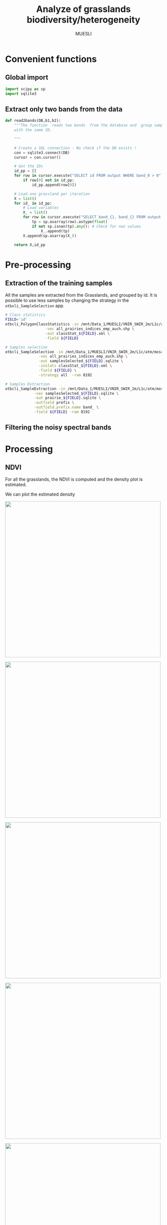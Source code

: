 #+TITLE: Analyze of grasslands biodiversity/heterogeneity
#+SUBTITLE: MUESLI
#+OPTIONS: toc:t todo:nil tags:nil
#+LATEX_CLASS: koma-article
#+LATEX_CLASS_OPTIONS: [a4paper,11pt,DIV=16]
#+LATEX_HEADER:\usepackage[french]{babel}\usepackage{minted}\usemintedstyle{emacs}\usepackage{booktabs}
#+TODO: TODO INPROGRESS DONE                       

* Convenient functions
** Global import
#+BEGIN_SRC python :tangle Codes/muesli_functions.py
import scipy as sp
import sqlite3
#+END_SRC
** Extract only two bands from the data
#+BEGIN_SRC python :tangle Codes/muesli_functions.py
def read2bands(DB,b1,b2):
    """The function  reads two bands  from the database and  group samples
    with the same ID.

    """

    # Create a SQL connection - No check if the DB exists !
    con = sqlite3.connect(DB) 
    cursor = con.cursor()

    # Get the IDs
    id_pp = []
    for row in cursor.execute("SELECT id FROM output WHERE band_0 > 0"): # Read only grasslands that intersect with the MUESLI area
        if row[0] not in id_pp:
            id_pp.append(row[0])

    # Load one grassland per iteration
    X = list()
    for id_ in id_pp:
        # Load variables
        X_ = list()
        for row in cursor.execute("SELECT band_{}, band_{} FROM output WHERE id=?".format(b1,b2),(id_,)):
            tp = sp.asarray(row).astype(float)
            if not sp.isnan(tp).any(): # Check for nan values
                X_.append(tp)
        X.append(sp.asarray(X_))

    return X,id_pp
#+END_SRC

* Pre-processing
** Extraction of the training samples
All  the samples  are extracted  from the  Grasslands, and  grouped by
id. It is possible to use less samples by changing the strategy in the
=otbxli_SampleSelection= app.

#+BEGIN_SRC sh :tangle Codes/samples_extraction_otb.sh
# Class statistics
FIELD='id'
otbcli_PolygonClassStatistics -in /mnt/Data_1/MUESLI/VNIR_SWIR_2m/L1c/atm/mosaic.tif \
			      -vec all_prairies_indices_emp_auch.shp \
			      -out classStat_${FIELD}.xml \
			      -field ${FIELD}

# Samples selection
otbcli_SampleSelection -in /mnt/Data_1/MUESLI/VNIR_SWIR_2m/L1c/atm/mosaic.tif \
		       -vec all_prairies_indices_emp_auch.shp \
		       -out samplesSelected_${FIELD}.sqlite \
		       -instats classStat_${FIELD}.xml \
		       -field ${FIELD} \
		       -strategy all  -ram 8192

# Samples Extraction
otbcli_SampleExtraction -in /mnt/Data_1/MUESLI/VNIR_SWIR_2m/L1c/atm/mosaic.tif \
			 -vec samplesSelected_${FIELD}.sqlite \
			 -out prairie_${FIELD}.sqlite \
			 -outfield prefix \
			 -outfield.prefix.name band_ \
			 -field ${FIELD} -ram 8192
#+END_SRC
** Filtering the noisy spectral bands
* Processing
** NDVI 

For all the grasslands, the NDVI is computed and the density plot is estimated.

#+BEGIN_SRC python :tangle Codes/ndvi_per_grasslands.py :exports codes
import muesli_functions as mf
import matplotlib.pyplot as plt
import matplotlib
matplotlib.style.use('ggplot')
from sklearn.neighbors import KernelDensity
from sklearn.model_selection import GridSearchCV
import scipy as sp

# Options
PLOT_DENSITY = True

# Load samples
X,Y = mf.read2bands("/media/Data/Data/MUESLI/spectresPrairies/Data/prairie_half.sqlite",70,106)
print("Load {} grasslands".format(len(X)))

# Compute NDVI
NDVI = []
for i in xrange(len(X)):
    X_ = X[i]
    # Compute safe version of NDVI
    DENOM = (X_[:,1]+X_[:,0])
    t = sp.where(DENOM>0)[0]    
    NDVI_ = (X_[t,1]-X_[t,0])/DENOM[t]
    if len(NDVI_) > 0:
        NDVI.append(NDVI_)

print("Compute NDVI for {} grasslands".format(len(NDVI)))

if PLOT_DENSITY:
    ndvi_grid = sp.linspace(0, 1, 1000)[:, sp.newaxis]
    for i in xrange(len(NDVI)):
        print "Compute id:{}".format(Y[i])
        grid = GridSearchCV(KernelDensity(),
                            {'bandwidth': sp.linspace(0.001, 0.1, 10)},
                            cv=5, n_jobs=-1)
        NDVI_ = NDVI[i][:,sp.newaxis]
        grid.fit(NDVI_)
        kde = grid.best_estimator_
        pdf = sp.exp(kde.score_samples(ndvi_grid))
        plt.figure()
        plt.plot(ndvi_grid,pdf,linewidth=3,alpha=0.75)
        plt.plot(NDVI_,-0.5 - 0.2 * sp.random.random(NDVI_.size),'ko',alpha=0.25)
        plt.title('Grasslands number {0} of size {1}. Optimal bw={2}'.format(Y[i],NDVI_.shape[0],kde.bandwidth))
        plt.grid(True)
        plt.savefig("/media/Data/Data/MUESLI/spectresPrairies/Figures/density_ndvi_{}.png".format(Y[i]),dpi=300)
        plt.close()
#+END_SRC

We can plot the estimated density

#+BEGIN_SRC bash :exports results :results raw outputs
for i in Figures/density_ndvi_*png
do
    echo \#+ATTR_HTML: :width 500px :style "display:inline"
    echo [[file:./${i}]]
done
#+END_SRC

#+RESULTS:
#+ATTR_HTML: :width 500px :style display:inline
[[file:./Figures/density_ndvi_100.png]]
#+ATTR_HTML: :width 500px :style display:inline
[[file:./Figures/density_ndvi_103.png]]
#+ATTR_HTML: :width 500px :style display:inline
[[file:./Figures/density_ndvi_104.png]]
#+ATTR_HTML: :width 500px :style display:inline
[[file:./Figures/density_ndvi_105.png]]
#+ATTR_HTML: :width 500px :style display:inline
[[file:./Figures/density_ndvi_106.png]]
#+ATTR_HTML: :width 500px :style display:inline
[[file:./Figures/density_ndvi_107.png]]
#+ATTR_HTML: :width 500px :style display:inline
[[file:./Figures/density_ndvi_108.png]]
#+ATTR_HTML: :width 500px :style display:inline
[[file:./Figures/density_ndvi_109.png]]
#+ATTR_HTML: :width 500px :style display:inline
[[file:./Figures/density_ndvi_10.png]]
#+ATTR_HTML: :width 500px :style display:inline
[[file:./Figures/density_ndvi_110.png]]
#+ATTR_HTML: :width 500px :style display:inline
[[file:./Figures/density_ndvi_111.png]]
#+ATTR_HTML: :width 500px :style display:inline
[[file:./Figures/density_ndvi_113.png]]
#+ATTR_HTML: :width 500px :style display:inline
[[file:./Figures/density_ndvi_114.png]]
#+ATTR_HTML: :width 500px :style display:inline
[[file:./Figures/density_ndvi_115.png]]
#+ATTR_HTML: :width 500px :style display:inline
[[file:./Figures/density_ndvi_116.png]]
#+ATTR_HTML: :width 500px :style display:inline
[[file:./Figures/density_ndvi_119.png]]
#+ATTR_HTML: :width 500px :style display:inline
[[file:./Figures/density_ndvi_11.png]]
#+ATTR_HTML: :width 500px :style display:inline
[[file:./Figures/density_ndvi_120.png]]
#+ATTR_HTML: :width 500px :style display:inline
[[file:./Figures/density_ndvi_121.png]]
#+ATTR_HTML: :width 500px :style display:inline
[[file:./Figures/density_ndvi_122.png]]
#+ATTR_HTML: :width 500px :style display:inline
[[file:./Figures/density_ndvi_123.png]]
#+ATTR_HTML: :width 500px :style display:inline
[[file:./Figures/density_ndvi_124.png]]
#+ATTR_HTML: :width 500px :style display:inline
[[file:./Figures/density_ndvi_125.png]]
#+ATTR_HTML: :width 500px :style display:inline
[[file:./Figures/density_ndvi_126.png]]
#+ATTR_HTML: :width 500px :style display:inline
[[file:./Figures/density_ndvi_127.png]]
#+ATTR_HTML: :width 500px :style display:inline
[[file:./Figures/density_ndvi_128.png]]
#+ATTR_HTML: :width 500px :style display:inline
[[file:./Figures/density_ndvi_129.png]]
#+ATTR_HTML: :width 500px :style display:inline
[[file:./Figures/density_ndvi_12.png]]
#+ATTR_HTML: :width 500px :style display:inline
[[file:./Figures/density_ndvi_130.png]]
#+ATTR_HTML: :width 500px :style display:inline
[[file:./Figures/density_ndvi_131.png]]
#+ATTR_HTML: :width 500px :style display:inline
[[file:./Figures/density_ndvi_132.png]]
#+ATTR_HTML: :width 500px :style display:inline
[[file:./Figures/density_ndvi_133.png]]
#+ATTR_HTML: :width 500px :style display:inline
[[file:./Figures/density_ndvi_134.png]]
#+ATTR_HTML: :width 500px :style display:inline
[[file:./Figures/density_ndvi_135.png]]
#+ATTR_HTML: :width 500px :style display:inline
[[file:./Figures/density_ndvi_136.png]]
#+ATTR_HTML: :width 500px :style display:inline
[[file:./Figures/density_ndvi_137.png]]
#+ATTR_HTML: :width 500px :style display:inline
[[file:./Figures/density_ndvi_138.png]]
#+ATTR_HTML: :width 500px :style display:inline
[[file:./Figures/density_ndvi_13.png]]
#+ATTR_HTML: :width 500px :style display:inline
[[file:./Figures/density_ndvi_141.png]]
#+ATTR_HTML: :width 500px :style display:inline
[[file:./Figures/density_ndvi_142.png]]
#+ATTR_HTML: :width 500px :style display:inline
[[file:./Figures/density_ndvi_143.png]]
#+ATTR_HTML: :width 500px :style display:inline
[[file:./Figures/density_ndvi_14.png]]
#+ATTR_HTML: :width 500px :style display:inline
[[file:./Figures/density_ndvi_15.png]]
#+ATTR_HTML: :width 500px :style display:inline
[[file:./Figures/density_ndvi_16.png]]
#+ATTR_HTML: :width 500px :style display:inline
[[file:./Figures/density_ndvi_17.png]]
#+ATTR_HTML: :width 500px :style display:inline
[[file:./Figures/density_ndvi_18.png]]
#+ATTR_HTML: :width 500px :style display:inline
[[file:./Figures/density_ndvi_1.png]]
#+ATTR_HTML: :width 500px :style display:inline
[[file:./Figures/density_ndvi_20.png]]
#+ATTR_HTML: :width 500px :style display:inline
[[file:./Figures/density_ndvi_21.png]]
#+ATTR_HTML: :width 500px :style display:inline
[[file:./Figures/density_ndvi_22.png]]
#+ATTR_HTML: :width 500px :style display:inline
[[file:./Figures/density_ndvi_23.png]]
#+ATTR_HTML: :width 500px :style display:inline
[[file:./Figures/density_ndvi_24.png]]
#+ATTR_HTML: :width 500px :style display:inline
[[file:./Figures/density_ndvi_25.png]]
#+ATTR_HTML: :width 500px :style display:inline
[[file:./Figures/density_ndvi_26.png]]
#+ATTR_HTML: :width 500px :style display:inline
[[file:./Figures/density_ndvi_27.png]]
#+ATTR_HTML: :width 500px :style display:inline
[[file:./Figures/density_ndvi_28.png]]
#+ATTR_HTML: :width 500px :style display:inline
[[file:./Figures/density_ndvi_2.png]]
#+ATTR_HTML: :width 500px :style display:inline
[[file:./Figures/density_ndvi_33.png]]
#+ATTR_HTML: :width 500px :style display:inline
[[file:./Figures/density_ndvi_35.png]]
#+ATTR_HTML: :width 500px :style display:inline
[[file:./Figures/density_ndvi_36.png]]
#+ATTR_HTML: :width 500px :style display:inline
[[file:./Figures/density_ndvi_37.png]]
#+ATTR_HTML: :width 500px :style display:inline
[[file:./Figures/density_ndvi_38.png]]
#+ATTR_HTML: :width 500px :style display:inline
[[file:./Figures/density_ndvi_39.png]]
#+ATTR_HTML: :width 500px :style display:inline
[[file:./Figures/density_ndvi_3.png]]
#+ATTR_HTML: :width 500px :style display:inline
[[file:./Figures/density_ndvi_42.png]]
#+ATTR_HTML: :width 500px :style display:inline
[[file:./Figures/density_ndvi_43.png]]
#+ATTR_HTML: :width 500px :style display:inline
[[file:./Figures/density_ndvi_44.png]]
#+ATTR_HTML: :width 500px :style display:inline
[[file:./Figures/density_ndvi_46.png]]
#+ATTR_HTML: :width 500px :style display:inline
[[file:./Figures/density_ndvi_47.png]]
#+ATTR_HTML: :width 500px :style display:inline
[[file:./Figures/density_ndvi_48.png]]
#+ATTR_HTML: :width 500px :style display:inline
[[file:./Figures/density_ndvi_49.png]]
#+ATTR_HTML: :width 500px :style display:inline
[[file:./Figures/density_ndvi_4.png]]
#+ATTR_HTML: :width 500px :style display:inline
[[file:./Figures/density_ndvi_50.png]]
#+ATTR_HTML: :width 500px :style display:inline
[[file:./Figures/density_ndvi_51.png]]
#+ATTR_HTML: :width 500px :style display:inline
[[file:./Figures/density_ndvi_52.png]]
#+ATTR_HTML: :width 500px :style display:inline
[[file:./Figures/density_ndvi_53.png]]
#+ATTR_HTML: :width 500px :style display:inline
[[file:./Figures/density_ndvi_54.png]]
#+ATTR_HTML: :width 500px :style display:inline
[[file:./Figures/density_ndvi_55.png]]
#+ATTR_HTML: :width 500px :style display:inline
[[file:./Figures/density_ndvi_56.png]]
#+ATTR_HTML: :width 500px :style display:inline
[[file:./Figures/density_ndvi_57.png]]
#+ATTR_HTML: :width 500px :style display:inline
[[file:./Figures/density_ndvi_58.png]]
#+ATTR_HTML: :width 500px :style display:inline
[[file:./Figures/density_ndvi_59.png]]
#+ATTR_HTML: :width 500px :style display:inline
[[file:./Figures/density_ndvi_5.png]]
#+ATTR_HTML: :width 500px :style display:inline
[[file:./Figures/density_ndvi_60.png]]
#+ATTR_HTML: :width 500px :style display:inline
[[file:./Figures/density_ndvi_61.png]]
#+ATTR_HTML: :width 500px :style display:inline
[[file:./Figures/density_ndvi_62.png]]
#+ATTR_HTML: :width 500px :style display:inline
[[file:./Figures/density_ndvi_63.png]]
#+ATTR_HTML: :width 500px :style display:inline
[[file:./Figures/density_ndvi_64.png]]
#+ATTR_HTML: :width 500px :style display:inline
[[file:./Figures/density_ndvi_65.png]]
#+ATTR_HTML: :width 500px :style display:inline
[[file:./Figures/density_ndvi_66.png]]
#+ATTR_HTML: :width 500px :style display:inline
[[file:./Figures/density_ndvi_67.png]]
#+ATTR_HTML: :width 500px :style display:inline
[[file:./Figures/density_ndvi_68.png]]
#+ATTR_HTML: :width 500px :style display:inline
[[file:./Figures/density_ndvi_69.png]]
#+ATTR_HTML: :width 500px :style display:inline
[[file:./Figures/density_ndvi_6.png]]
#+ATTR_HTML: :width 500px :style display:inline
[[file:./Figures/density_ndvi_70.png]]
#+ATTR_HTML: :width 500px :style display:inline
[[file:./Figures/density_ndvi_71.png]]
#+ATTR_HTML: :width 500px :style display:inline
[[file:./Figures/density_ndvi_72.png]]
#+ATTR_HTML: :width 500px :style display:inline
[[file:./Figures/density_ndvi_73.png]]
#+ATTR_HTML: :width 500px :style display:inline
[[file:./Figures/density_ndvi_74.png]]
#+ATTR_HTML: :width 500px :style display:inline
[[file:./Figures/density_ndvi_75.png]]
#+ATTR_HTML: :width 500px :style display:inline
[[file:./Figures/density_ndvi_76.png]]
#+ATTR_HTML: :width 500px :style display:inline
[[file:./Figures/density_ndvi_77.png]]
#+ATTR_HTML: :width 500px :style display:inline
[[file:./Figures/density_ndvi_78.png]]
#+ATTR_HTML: :width 500px :style display:inline
[[file:./Figures/density_ndvi_79.png]]
#+ATTR_HTML: :width 500px :style display:inline
[[file:./Figures/density_ndvi_7.png]]
#+ATTR_HTML: :width 500px :style display:inline
[[file:./Figures/density_ndvi_80.png]]
#+ATTR_HTML: :width 500px :style display:inline
[[file:./Figures/density_ndvi_81.png]]
#+ATTR_HTML: :width 500px :style display:inline
[[file:./Figures/density_ndvi_82.png]]
#+ATTR_HTML: :width 500px :style display:inline
[[file:./Figures/density_ndvi_83.png]]
#+ATTR_HTML: :width 500px :style display:inline
[[file:./Figures/density_ndvi_84.png]]
#+ATTR_HTML: :width 500px :style display:inline
[[file:./Figures/density_ndvi_8.png]]
#+ATTR_HTML: :width 500px :style display:inline
[[file:./Figures/density_ndvi_93.png]]
#+ATTR_HTML: :width 500px :style display:inline
[[file:./Figures/density_ndvi_94.png]]
#+ATTR_HTML: :width 500px :style display:inline
[[file:./Figures/density_ndvi_95.png]]
#+ATTR_HTML: :width 500px :style display:inline
[[file:./Figures/density_ndvi_96.png]]
#+ATTR_HTML: :width 500px :style display:inline
[[file:./Figures/density_ndvi_97.png]]
#+ATTR_HTML: :width 500px :style display:inline
[[file:./Figures/density_ndvi_98.png]]
#+ATTR_HTML: :width 500px :style display:inline
[[file:./Figures/density_ndvi_99.png]]
#+ATTR_HTML: :width 500px :style display:inline
[[file:./Figures/density_ndvi_9.png]]

* To do 
- [ ] Extract color images of the grasslands
- [ ] Voir [[file:~/Documents/Recherche/ENSAT/These_Master/Lopes/CR/lopes_work.org::*Journ%C3%A9e%20hyper][Journée hyper]]
* Configurations                                                   :noexport:
** Changes les images pour inline
#+BEGIN_SRC bash
sed -i 's/.figure { padding: 1em; }*$/.figure { padding: 1em; display:inline }/g' WorkInProgress.html
sed -i 's/.figure p { text-align: center; }*$/.figure p { text-align: center ; display:inline }/g' WorkInProgress.html
#+END_SRC

#+RESULTS:

* Old things                                                       :noexport:
** Clean data
The data  must be cleaned. Some  of the wavelengths are  noisy, due to
water absorption in the atmosphere. The valid domains are

#+ATTR_LATEX: :booktabs t
#+CAPTION: Domain of validity
| Domain | Beginning |  End |
|--------+-----------+------|
|      1 |       400 | 1340 |
|      2 |      1550 | 1800 |
|      3 |      1950 | 2400 |

These parts need to be extracted from the data. The following python code does the job.

#+BEGIN_SRC python 
import scipy as sp
import sqlite3
import pandas as pd
import matplotlib.pyplot as plt
import matplotlib
matplotlib.style.use('ggplot')


# Parameters
NB = 438
bands = 'band_0'
for b in xrange(1,NB):
    bands += ", band_{}".format(b)

# Create SQL connection
con = sqlite3.connect("prairie_half.sqlite")
cursor = con.cursor()

# Load the data
id_pp = []
for row in cursor.execute("SELECT id FROM output WHERE band_0 > 0"): # Read only grassland inside the MUESLI area
    if row[0] not in id_pp: # Add [0] to the two next row
        id_pp.append(row[0])
    
# Load one grassland per iteration and compute the mean
Y, X = [], []
for id_ in id_pp:
    # Load variables
    cursor.execute("SELECT d, h FROM output WHERE id=? LIMIT 1",(id_,))
    rows_y=cursor.fetchall()
    Y.append([
        float(rows_y[0][0]),
        float(rows_y[0][1])
    ])
    rows_y = None

    # Load samples
    X_ = list()
    for row in cursor.execute("SELECT "+bands+" FROM output WHERE id=?",(id_,)):
        tp = sp.asarray(row).astype(float)
        if not sp.isnan(tp).any(): # Check for nan values
            X_.append(tp)
        
    X.append(sp.asarray(X_).mean(axis=0))

# Close connection
con.close()

# Clean data
X = sp.asarray(X)
mask = sp.where(X[0,:]!=9000)[0]
sp.savez("prairies.npz",X=X,Y=Y,M=mask)

for i in xrange(X.shape[0]):
    plt.plot(X[i,mask])
plt.show()
#+END_SRC

#+BEGIN_SRC python 
import scipy as sp
import sqlite3
import pandas as pd
import matplotlib.pyplot as plt
import matplotlib
matplotlib.style.use('ggplot')


# Parameters
NB = 438
bands = 'band_0'
for b in xrange(1,NB):
    bands += ", band_{}".format(b)

# Create SQL connection
con = sqlite3.connect("prairie_half.sqlite")
cursor = con.cursor()

# Load the data
id_pp = []
for row in cursor.execute("SELECT id FROM output WHERE band_0 > 0"): # Read only grassland inside the MUESLI area
    if row[0] not in id_pp: 
        id_pp.append(row[0])
    
# Load one grassland per iteration and compute the mean
Y, X = list(), list()
for id_ in id_pp:
    # Load variables
    cursor.execute("SELECT d, h FROM output WHERE id=? LIMIT 1",(id_,))
    rows_y=cursor.fetchall()
    d,h=float(rows_y[0][0]),float(rows_y[0][1])
    rows_y = None

    # Load samples
    for row in cursor.execute("SELECT ogc_fid "+bands+" FROM output WHERE id=?",(id_,)):
        tp = sp.asarray(row[1:]).astype(float)
        if not sp.isnan(tp).any(): # Check for nan values
            X.append(tp)
            Y.append([d,h,row[0]])
# Close connection
con.close()

# Clean data
X, Y = sp.asarray(X), sp.asarray(Y)
print X.shape
print Y.shape
mask = sp.where(X[0,:]!=9000)[0]
sp.savez("prairiesFull.npz",X=X,Y=Y,M=mask)
#+END_SRC
** Learning step

#+BEGIN_SRC python
import lms
import scipy as sp
from sklearn.preprocessing import StandardScaler
from sklearn.model_selection import train_test_split
import matplotlib.pyplot as plt
# Load data
data = sp.load("prairiesFull.npz")
X, Y, M = data['X'], data['Y'], data['M']

# Scale data
scaler = StandardScaler()
X = scaler.fit_transform(X[:,M])

# Split data
xt, xT, yt, yT = train_test_split(X,Y[:,1],test_size=0.25,random_state=0)

# Learn
SIG = 2.0**sp.arange(-4,5)
THETA = 10.0**sp.arange(-10,10)

model = lms.KLMS()
ids,rmse=model.forward_feature_extraction(xt,yt,SIG,delta=-100,maxvar=3,v=5)
print("Best Ids: {}".format(ids))
print("RMSE: {}".format(rmse))

res = model.cross_validation(xt[:,ids],yt,SIG,learn_model=1,output=1,v=5)
print("Best parameters: sig = {0} and theta = {1}".format(res[0],res[1]))
print("Best R2: {0}".format(res[2]))

yp=model.predict(xT[:,ids],xt[:,ids])
r = 1 - sp.mean((yp-yT)**2)/sp.var(yT)
print r
plt.figure()
plt.scatter(yT,yp,s=100,c=(yT-yp)**2)
plt.show()
#+END_SRC
** Unsupervised learning
 #+BEGIN_SRC python
import scipy as sp
import sqlite3
import hdda
import matplotlib.pyplot as plt
import matplotlib
matplotlib.style.use('ggplot')
import csv

# Parameters
NB = 438
bands = 'band_0'
for b in xrange(1,NB):
    bands += ", band_{}".format(b)

# Create SQL connection
con = sqlite3.connect("prairie_half.sqlite")
cursor = con.cursor()

# Load all samples
X,Y = list(),list()
for row in cursor.execute("SELECT id, "+bands+" FROM output where band_0 > 0"):
    tp = sp.asarray(row[1:]).astype(float)
    if not sp.isnan(tp).any(): # Check for nan values
        X.append(tp)
        Y.append(row[0])

# Close connection
con.close()
X, Y = sp.asarray(X), sp.asarray(Y)
print X.shape

# Learn
BIC, ICL = [], []
NCLASS = range(10,80,5)
for c in NCLASS:
    print c
    param = {'th':0.1,'C':c,'tol':0.00001}
    model = hdda.HDGMM(model='M4')
    out = model.fit(X[::10,X[0,:]!=9000],param=param)
    if out == 1:
        ICL.append(model.icl)
        BIC.append(model.bic)
        print("Number of iteration: {}".format(model.niter)) 
    else:
        ICL.append(sp.nan)
        BIC.append(sp.nan)
dICL = sp.diff(ICL)
dBIC = sp.diff(BIC)
print dICL/dICL.max()
print dBIC/dBIC.max()

with open('criteria.csv','wb') as csvfile:
    writer = csv.writer(csvfile)
    writer.writerow(('Number of class','ICL','BIC'))
    for row in zip(NCLASS,ICL,BIC):
        writer.writerow(row)   
#+END_SRC
** Spectral Variation Hypothesis

#+BEGIN_SRC python
import scipy as sp
from scipy import spatial,linalg,stats
import matplotlib.pyplot as plt
import matplotlib
matplotlib.style.use('ggplot')

# Load data
data = sp.load("prairiesFull.npz")
X, Y, M = data['X'], data['Y'], data['M']
d = sp.unique(Y[:,0])
h = sp.unique(Y[:,1])
sv,svn = [],[]
for d_ in d:
    id = sp.where(Y[:,0]==d_)[0]
    Xt = X[id[:,sp.newaxis],M]
    Xtm = Xt.mean(axis=0)[sp.newaxis,:]
    sv.append(spatial.distance.cdist(Xt,Xtm, 'sqeuclidean').mean())
    cov = sp.cov(Xt,rowvar=0)
    covu = linalg.triu(cov)
    svn.append(covu[covu!=0].sum())
print stats.pearsonr(sp.log(sv),d)
print stats.pearsonr(sp.log(svn),d)
print stats.pearsonr(sv,d)
print stats.pearsonr(svn,d)

print stats.pearsonr(sp.log(sv),h)
print stats.pearsonr(sp.log(svn),h)
print stats.pearsonr(sv,h)
print stats.pearsonr(svn,h)

# plt.figure()
# plt.scatter(sp.log(svn),d)
# plt.figure()
# plt.scatter(sp.log(svn),h)
# plt.figure()
# plt.scatter(sp.log(sv),sp.log(svn))
# plt.show()
#+END_SRC

#+RESULTS:
